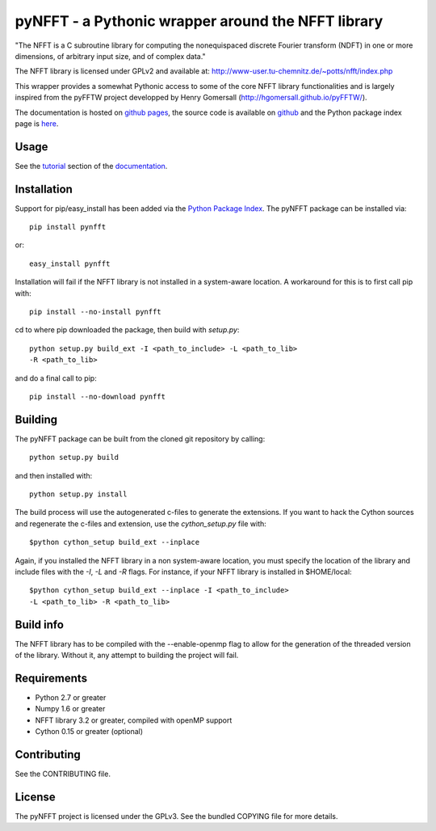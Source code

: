 pyNFFT - a Pythonic wrapper around the NFFT library
===================================================

"The NFFT is a C subroutine library for computing the nonequispaced discrete
Fourier transform (NDFT) in one or more dimensions, of arbitrary input size,
and of complex data."

The NFFT library is licensed under GPLv2 and available at:
http://www-user.tu-chemnitz.de/~potts/nfft/index.php

This wrapper provides a somewhat Pythonic access to some of the core NFFT 
library functionalities and is largely inspired from the pyFFTW project 
developped by Henry Gomersall (http://hgomersall.github.io/pyFFTW/).

The documentation is hosted on `github pages <http://ghisvail.github.io/pyNFFT>`_, the source code is available on `github <https://github.com/ghisvail/pyNFFT>`_ and the Python package index page is `here <https://pypi.python.org/pypi/pyNFFT>`_.

Usage
-----

See the `tutorial <http://ghisvail.github.io/pyNFFT/tutorial.html>`_ section of the `documentation <http://ghisvail.github.io/pyNFFT>`_.

Installation
------------

Support for pip/easy_install has been added via the `Python Package Index
<http://pypi.python.org/pypi/>`_. The pyNFFT package can be installed via::
        
    pip install pynfft

or::

    easy_install pynfft

Installation will fail if the NFFT library is not installed in a system-aware
location. A workaround for this is to first call pip with::

    pip install --no-install pynfft

cd to where pip downloaded the package, then build with `setup.py`::

    python setup.py build_ext -I <path_to_include> -L <path_to_lib>
    -R <path_to_lib>

and do a final call to pip::

    pip install --no-download pynfft

Building
--------

The pyNFFT package can be built from the cloned git repository by calling::

    python setup.py build

and then installed with::

    python setup.py install

The build process will use the autogenerated c-files to generate the
extensions. If you want to hack the Cython sources and regenerate the c-files
and extension, use the `cython_setup.py` file with::

    $python cython_setup build_ext --inplace

Again, if you installed the NFFT library in a non system-aware location, you must specify the location of the library and include files with the `-I`, `-L` and `-R` flags. For instance, if your NFFT library is installed in $HOME/local::

    $python cython_setup build_ext --inplace -I <path_to_include>
    -L <path_to_lib> -R <path_to_lib>

Build info
----------

The NFFT library has to be compiled with the --enable-openmp flag to allow for the generation of the threaded version of the library. Without it, any attempt to building the project will fail.

Requirements
------------

- Python 2.7 or greater
- Numpy 1.6 or greater
- NFFT library 3.2 or greater, compiled with openMP support
- Cython 0.15 or greater (optional)

Contributing
------------

See the CONTRIBUTING file.

License
-------

The pyNFFT project is licensed under the GPLv3. See the bundled COPYING file for more details.
